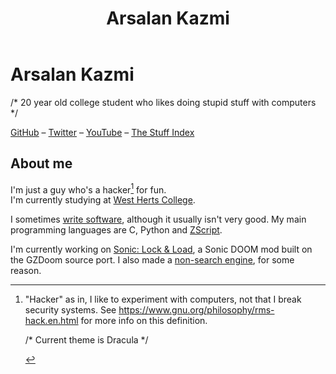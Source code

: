 #+title:Arsalan Kazmi
#+options: toc:nil html-postamble:nil num:nil title:nil html-style:nil \n:t
#+html_head: <link rel="shortcut icon" href="https://avatars.githubusercontent.com/u/16748384" type="image/png">
#+html_head: <link rel="stylesheet" href="m8.css" type="text/css">
#+begin_export html
<img src="https://avatars.githubusercontent.com/u/16748384" class="avatar"></img>
#+end_export
* Arsalan Kazmi
  :PROPERTIES:
  :CUSTOM_ID: arsalan-kazmi
  :END:
#+begin_export html
<p id="comment">/* 20 year old college student who likes doing stupid stuff with computers */</p>
#+end_export

[[https://github.com/That1M8Head][GitHub]] -- [[https://twitter.com/That1M8Head][Twitter]] -- [[https://www.youtube.com/channel/UCN03oe-sc2iHqcTKf9fTwYQ][YouTube]] -- [[file:thestuffindex.html][The Stuff Index]]

** About me
I'm just a guy who's a hacker[fn:1] for fun.
I'm currently studying at [[https://www.westherts.ac.uk][West Herts College]].

I sometimes [[https://github.com/That1M8Head?tab=repositories][write software]], although it usually isn't very good. My main programming languages are C, Python and [[https://zdoom.org/wiki/ZScript][ZScript]].

I'm currently working on [[https://sonic-lockandload.github.io][Sonic: Lock & Load]], a Sonic DOOM mod built on the GZDoom source port. I also made a [[https://that1m8head.github.io/searchless][non-search engine]], for some reason.

[fn:1] "Hacker" as in, I like to experiment with computers, not that I break security systems. See [[https://www.gnu.org/philosophy/rms-hack.en.html]] for more info on this definition.

#+begin_export html
<p id="comment">/* Current theme is Dracula */</p>
#+end_export
